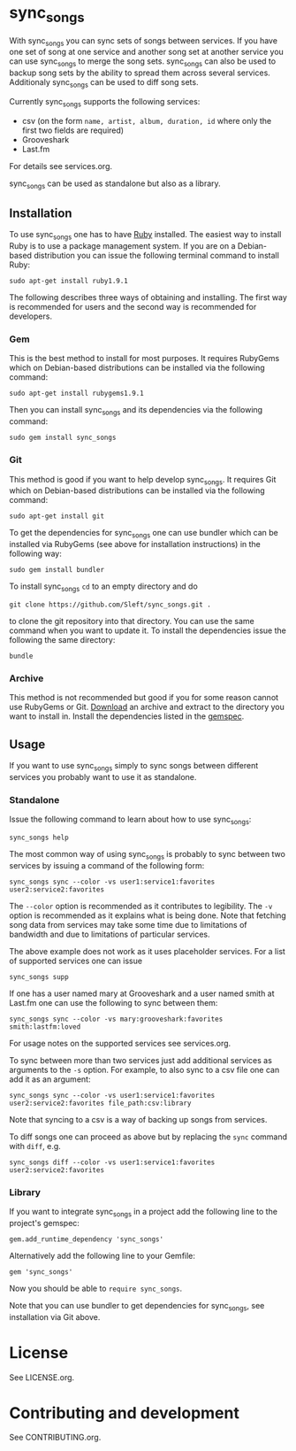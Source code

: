 # -*- mode:org; indent-tabs-mode:nil; tab-width:2 -*-

* sync_songs

With sync_songs you can sync sets of songs between services. If you have one set of song at one service and another song set at another service you can use sync_songs to merge the song sets. sync_songs can also be used to backup song sets by the ability to spread them across several services. Additionaly sync_songs can be used to diff song sets.

Currently sync_songs supports the following services:
- csv (on the form =name, artist, album, duration, id= where only the first two fields are required)
- Grooveshark
- Last.fm
For details see services.org.

sync_songs can be used as standalone but also as a library.

** Installation

To use sync_songs one has to have [[http://www.ruby-lang.org][Ruby]] installed. The easiest way to install Ruby is to use a package management system. If you are on a Debian-based distribution you can issue the following terminal command to install Ruby:
#+BEGIN_EXAMPLE
sudo apt-get install ruby1.9.1
#+END_EXAMPLE

The following describes three ways of obtaining and installing. The first way is recommended for users and the second way is recommended for developers.

*** Gem

This is the best method to install for most purposes. It requires RubyGems which on Debian-based distributions can be installed via the following command:
#+BEGIN_EXAMPLE
sudo apt-get install rubygems1.9.1
#+END_EXAMPLE

Then you can install sync_songs and its dependencies via the following command:
#+BEGIN_EXAMPLE
sudo gem install sync_songs
#+END_EXAMPLE

*** Git

This method is good if you want to help develop sync_songs. It requires Git which on Debian-based distributions can be installed via the following command:
#+BEGIN_EXAMPLE
sudo apt-get install git
#+END_EXAMPLE

To get the dependencies for sync_songs one can use bundler which can be installed via RubyGems (see above for installation instructions) in the following way:
#+BEGIN_EXAMPLE
sudo gem install bundler
#+END_EXAMPLE

To install sync_songs =cd= to an empty directory and do
#+BEGIN_EXAMPLE
git clone https://github.com/Sleft/sync_songs.git .
#+END_EXAMPLE
to clone the git repository into that directory. You can use the same command when you want to update it. To install the dependencies issue the following the same directory:
#+BEGIN_EXAMPLE
bundle
#+END_EXAMPLE

*** Archive

This method is not recommended but good if you for some reason cannot use RubyGems or Git. [[https://github.com/Sleft/sync_songs/archive/master.zip][Download]] an archive and extract to the directory you want to install in. Install the dependencies listed in the [[https://github.com/Sleft/sync_songs/blob/master/sync_songs.gemspec][gemspec]].

** Usage

If you want to use sync_songs simply to sync songs between different services you probably want to use it as standalone.

*** Standalone

Issue the following command to learn about how to use sync_songs:
#+BEGIN_EXAMPLE
sync_songs help
#+END_EXAMPLE

The most common way of using sync_songs is probably to sync between two services by issuing a command of the following form:
#+BEGIN_EXAMPLE
sync_songs sync --color -vs user1:service1:favorites user2:service2:favorites
#+END_EXAMPLE
The =--color= option is recommended as it contributes to legibility. The =-v= option is recommended as it explains what is being done. Note that fetching song data from services may take some time due to limitations of bandwidth and due to limitations of particular services.

The above example does not work as it uses placeholder services. For a list of supported services one can issue
#+BEGIN_EXAMPLE
sync_songs supp
#+END_EXAMPLE
If one has a user named mary at Grooveshark and a user named smith at Last.fm one can use the following to sync between them:
#+BEGIN_EXAMPLE
sync_songs sync --color -vs mary:grooveshark:favorites smith:lastfm:loved
#+END_EXAMPLE
For usage notes on the supported services see services.org.

To sync between more than two services just add additional services as arguments to the =-s= option. For example, to also sync to a csv file one can add it as an argument:
#+BEGIN_EXAMPLE
sync_songs sync --color -vs user1:service1:favorites user2:service2:favorites file_path:csv:library
#+END_EXAMPLE
Note that syncing to a csv is a way of backing up songs from services.

To diff songs one can proceed as above but by replacing the =sync= command with =diff=, e.g.
#+BEGIN_EXAMPLE
sync_songs diff --color -vs user1:service1:favorites user2:service2:favorites
#+END_EXAMPLE

*** Library

If you want to integrate sync_songs in a project add the following line to the project's gemspec:
#+BEGIN_EXAMPLE
gem.add_runtime_dependency 'sync_songs'
#+END_EXAMPLE
Alternatively add the following line to your Gemfile:
#+BEGIN_EXAMPLE
gem 'sync_songs'
#+END_EXAMPLE
Now you should be able to =require sync_songs=.

Note that you can use bundler to get dependencies for sync_songs, see installation via Git above.

* License

See LICENSE.org.

* Contributing and development

See CONTRIBUTING.org.
